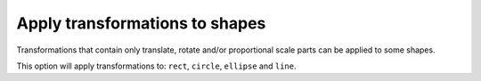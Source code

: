 Apply transformations to shapes
-------------------------------

Transformations that contain only translate, rotate and/or proportional scale parts
can be applied to some shapes.

This option will apply transformations to: ``rect``, ``circle``, ``ellipse`` and ``line``.

.. GEN_TABLE
.. BEFORE
.. <svg>
..   <circle fill="green" stroke-width='0'
..           transform="translate(10 10) scale(2)"
..           cx="20" cy="20" r="22"/>
.. </svg>
.. AFTER
.. <svg>
..   <circle fill="green" stroke-width='0'
..           cx="50" cy="50" r="44"/>
.. </svg>
.. END

